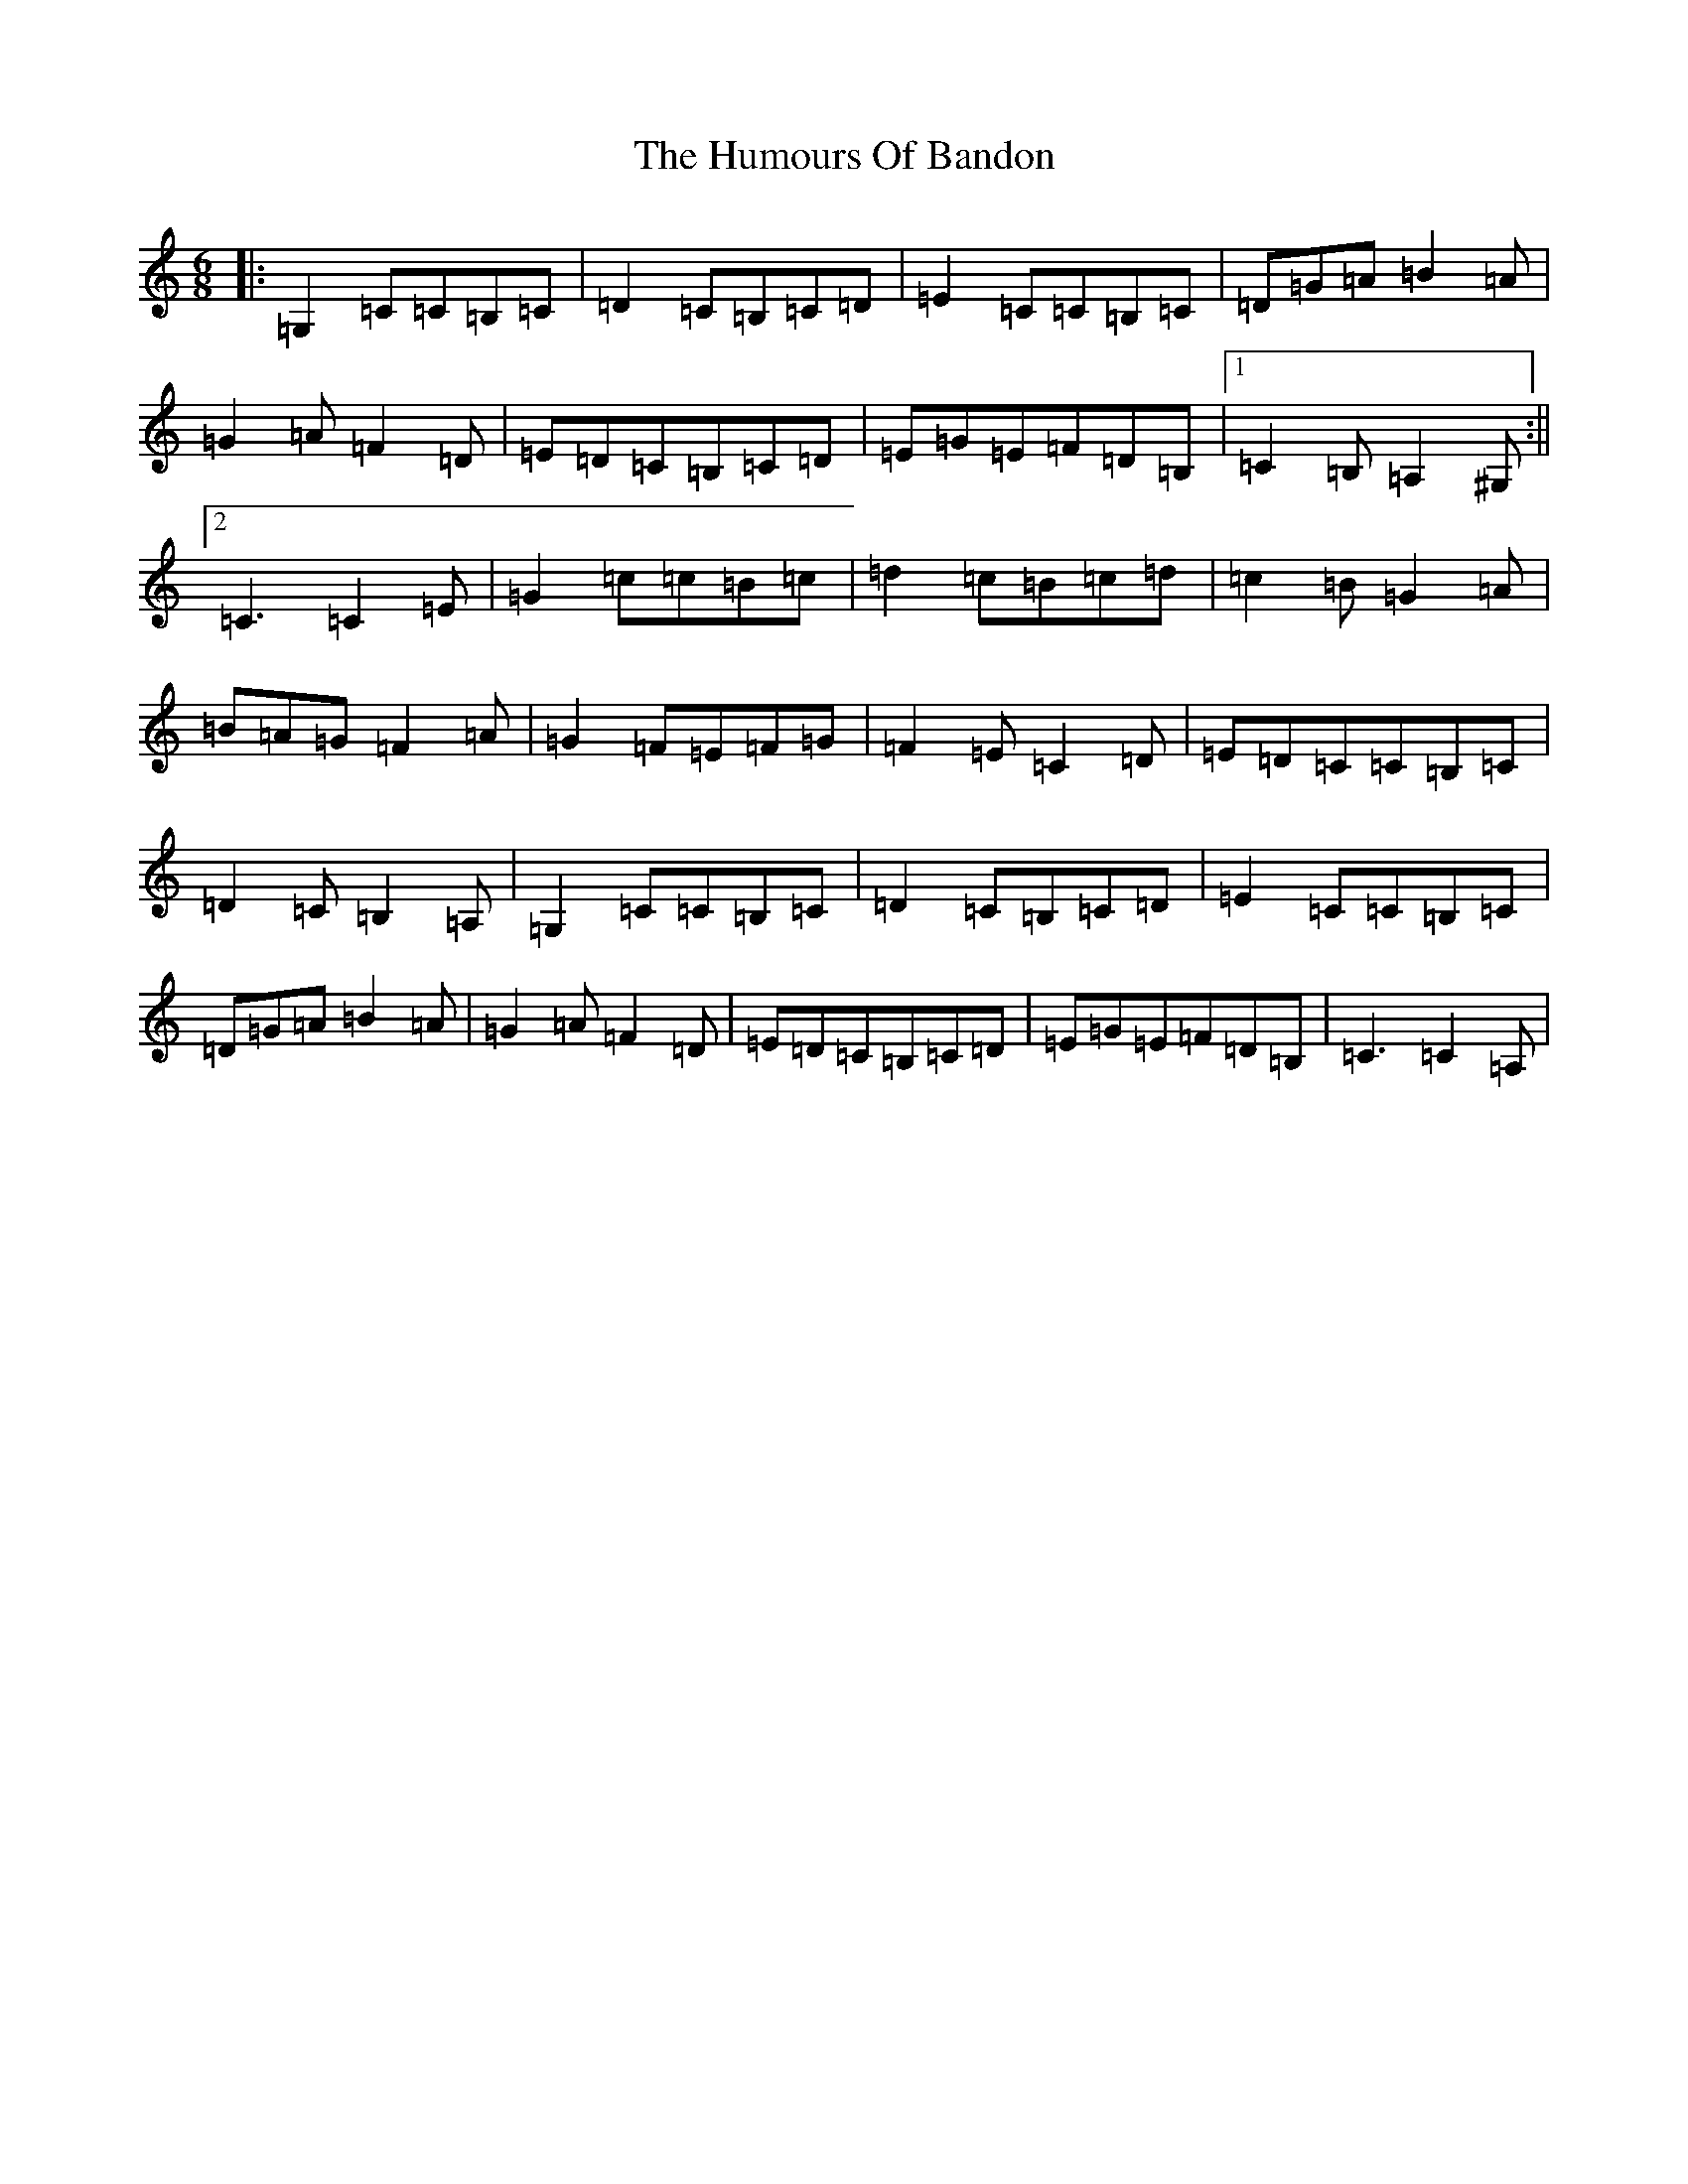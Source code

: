 X: 9465
T: Humours Of Bandon, The
S: https://thesession.org/tunes/2193#setting2193
R: jig
M:6/8
L:1/8
K: C Major
|:=G,2=C=C=B,=C|=D2=C=B,=C=D|=E2=C=C=B,=C|=D=G=A=B2=A|=G2=A=F2=D|=E=D=C=B,=C=D|=E=G=E=F=D=B,|1=C2=B,=A,2^G,:||2=C3=C2=E|=G2=c=c=B=c|=d2=c=B=c=d|=c2=B=G2=A|=B=A=G=F2=A|=G2=F=E=F=G|=F2=E=C2=D|=E=D=C=C=B,=C|=D2=C=B,2=A,|=G,2=C=C=B,=C|=D2=C=B,=C=D|=E2=C=C=B,=C|=D=G=A=B2=A|=G2=A=F2=D|=E=D=C=B,=C=D|=E=G=E=F=D=B,|=C3=C2=A,|